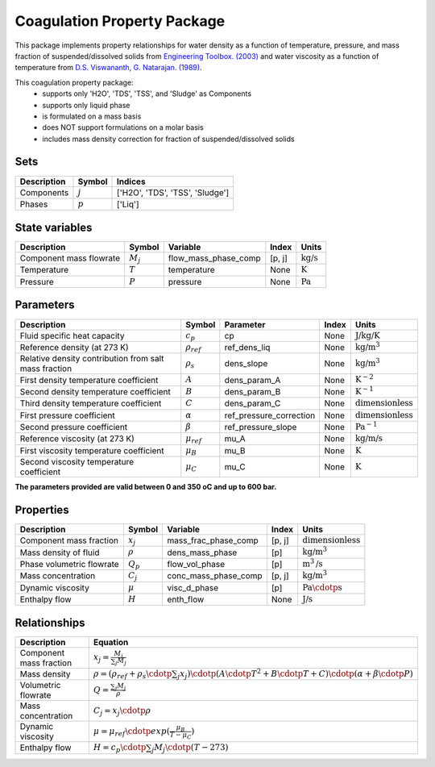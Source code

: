 Coagulation Property Package
============================

This package implements property relationships for water density as a function of
temperature, pressure, and mass fraction of suspended/dissolved solids from
`Engineering Toolbox. (2003) <https://www.engineeringtoolbox.com/water-density-specific-weight-d_595.html>`_
and water viscosity as a function of temperature from
`D.S. Viswananth, G. Natarajan. (1989) <https://www.osti.gov/biblio/6562161>`_.

This coagulation property package:
   * supports only 'H2O', 'TDS', 'TSS', and 'Sludge' as Components
   * supports only liquid phase
   * is formulated on a mass basis
   * does NOT support formulations on a molar basis
   * includes mass density correction for fraction of suspended/dissolved solids

Sets
----
.. csv-table::
  :header: "Description", "Symbol", "Indices"

  "Components", ":math:`j`", "['H2O', 'TDS', 'TSS', 'Sludge']"
  "Phases", ":math:`p`", "['Liq']"

State variables
---------------
.. csv-table::
   :header: "Description", "Symbol", "Variable", "Index", "Units"

   "Component mass flowrate", ":math:`M_j`", "flow_mass_phase_comp", "[p, j]", ":math:`\text{kg/s}`"
   "Temperature", ":math:`T`", "temperature", "None", ":math:`\text{K}`"
   "Pressure", ":math:`P`", "pressure", "None", ":math:`\text{Pa}`"

Parameters
----------
.. csv-table::
 :header: "Description", "Symbol", "Parameter", "Index", "Units"

 "Fluid specific heat capacity", ":math:`c_p`", "cp", "None", ":math:`\text{J/kg/K}`"
 "Reference density (at 273 K)", ":math:`\rho_ref`", "ref_dens_liq", "None", ":math:`\text{kg/}\text{m}^3`"
 "Relative density contribution from salt mass fraction", ":math:`\rho_s`", "dens_slope", "None", ":math:`\text{kg/}\text{m}^3`"
 "First density temperature coefficient", ":math:`A`", "dens_param_A", "None", ":math:`\text{K}^{-2}`"
 "Second density temperature coefficient", ":math:`B`", "dens_param_B", "None", ":math:`\text{K}^{-1}`"
 "Third density temperature coefficient", ":math:`C`", "dens_param_C", "None", ":math:`\text{dimensionless}`"
 "First pressure coefficient", ":math:`\alpha`", "ref_pressure_correction", "None", ":math:`\text{dimensionless}`"
 "Second pressure coefficient", ":math:`\beta`", "ref_pressure_slope", "None", ":math:`\text{Pa}^{-1}`"
 "Reference viscosity (at 273 K)", ":math:`\mu_ref`", "mu_A", "None", ":math:`\text{kg/}\text{m/}\text{s}`"
 "First viscosity temperature coefficient", ":math:`\mu_B`", "mu_B", "None", ":math:`\text{K}`"
 "Second viscosity temperature coefficient", ":math:`\mu_C`", "mu_C", "None", ":math:`\text{K}`"

**The parameters provided are valid between 0 and 350 oC and up to 600 bar.**

Properties
----------
.. csv-table::
  :header: "Description", "Symbol", "Variable", "Index", "Units"

  "Component mass fraction", ":math:`x_j`", "mass_frac_phase_comp", "[p, j]", ":math:`\text{dimensionless}`"
  "Mass density of fluid", ":math:`\rho`", "dens_mass_phase", "[p]", ":math:`\text{kg/}\text{m}^3`"
  "Phase volumetric flowrate", ":math:`Q_p`", "flow_vol_phase", "[p]", ":math:`\text{m}^3\text{/s}`"
  "Mass concentration", ":math:`C_j`", "conc_mass_phase_comp", "[p, j]", ":math:`\text{kg/}\text{m}^3`"
  "Dynamic viscosity", ":math:`\mu`", "visc_d_phase", "[p]", ":math:`\text{Pa}\cdotp\text{s}`"
  "Enthalpy flow", ":math:`H`", "enth_flow", "None", ":math:`\text{J/s}`"

Relationships
-------------
.. csv-table::
   :header: "Description", "Equation"

   "Component mass fraction", ":math:`x_j = \frac{M_j}{\sum_{j} M_j}`"
   "Mass density", ":math:`\rho = (\rho_ref + \rho_s \cdotp \sum_{j} x_j) \cdotp (A \cdotp T^2 + B \cdotp T + C) \cdotp (\alpha + \beta \cdotp P)`"
   "Volumetric flowrate", ":math:`Q = \frac{\sum_{j} M_j}{\rho}`"
   "Mass concentration", ":math:`C_j = x_j \cdotp \rho`"
   "Dynamic viscosity", ":math:`\mu = \mu_ref \cdotp exp( \frac{\mu_B}{T - \mu_C} )`"
   "Enthalpy flow", ":math:`H = c_p \cdotp \sum_{j} M_j \cdotp (T - 273)`"
